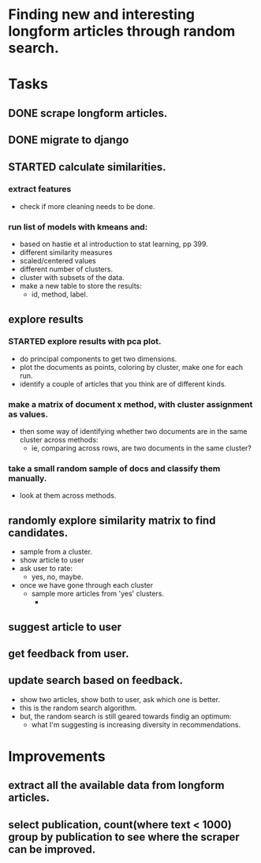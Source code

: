 * Finding new and interesting longform articles through random search.

* Tasks
** DONE scrape longform articles.
CLOSED: [2015-06-13 Sat 10:26]
:LOGBOOK:  
- State "DONE"       from "STARTED"    [2015-06-13 Sat 10:26]
:END:      
** DONE migrate to django
CLOSED: [2015-06-13 Sat 13:01]
:LOGBOOK:  
- State "DONE"       from "STARTED"    [2015-06-13 Sat 13:01]
CLOCK: [2015-06-13 Sat 10:42]--[2015-06-13 Sat 13:01] =>  2:19
CLOCK: [2015-06-13 Sat 10:26]--[2015-06-13 Sat 10:36] =>  0:10
:END:      
** STARTED calculate similarities.
:LOGBOOK:  
CLOCK: [2015-06-13 Sat 13:01]--[2015-06-13 Sat 15:17] =>  2:16
:END:      
*** extract features
- check if more cleaning needs to be done.

*** run list of models with kmeans and:
- based on hastie et al introduction to stat learning, pp 399.
- different similarity measures
- scaled/centered values
- different number of clusters.
- cluster with subsets of the data.
- make a new table to store the results:
  - id, method, label.
** explore results
:LOGBOOK:  
CLOCK: [2015-06-14 Sun 11:02]--[2015-06-15 Mon 09:44] => 22:42
:END:      
*** STARTED explore results with pca plot.
:LOGBOOK:  
CLOCK: [2015-06-15 Mon 09:44]
:END:      
- do principal components to get two dimensions.
- plot the documents as points, coloring by cluster, make one for each run.
- identify a couple of articles that you think are of different kinds.
*** make a matrix of document x method, with cluster assignment as values.
- then some way of identifying whether two documents are in the same cluster
  across methods:
  - ie, comparing across rows, are two documents in the same cluster?
*** take a small random sample of docs and classify them manually.
- look at them across methods.
** randomly explore similarity matrix to find candidates.
- sample from a cluster.
- show article to user
- ask user to rate:
  - yes, no, maybe.
- once we have gone through each cluster
  - sample more articles from 'yes' clusters.
    - 
** suggest article to user
** get feedback from user.
** update search based on feedback.
- show two articles, show both to user, ask which one is better.
- this is the random search algorithm.
- but, the random search is still geared towards findig an optimum:
   - what I'm suggesting is increasing diversity in recommendations.
* Improvements
** extract all the available data from longform articles.
** select publication, count(where text < 1000) group by publication to see where the scraper can be improved.
** 
